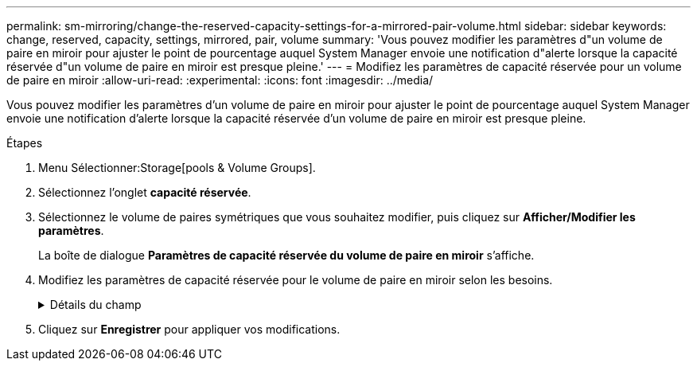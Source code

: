 ---
permalink: sm-mirroring/change-the-reserved-capacity-settings-for-a-mirrored-pair-volume.html 
sidebar: sidebar 
keywords: change, reserved, capacity, settings, mirrored, pair, volume 
summary: 'Vous pouvez modifier les paramètres d"un volume de paire en miroir pour ajuster le point de pourcentage auquel System Manager envoie une notification d"alerte lorsque la capacité réservée d"un volume de paire en miroir est presque pleine.' 
---
= Modifiez les paramètres de capacité réservée pour un volume de paire en miroir
:allow-uri-read: 
:experimental: 
:icons: font
:imagesdir: ../media/


[role="lead"]
Vous pouvez modifier les paramètres d'un volume de paire en miroir pour ajuster le point de pourcentage auquel System Manager envoie une notification d'alerte lorsque la capacité réservée d'un volume de paire en miroir est presque pleine.

.Étapes
. Menu Sélectionner:Storage[pools & Volume Groups].
. Sélectionnez l'onglet *capacité réservée*.
. Sélectionnez le volume de paires symétriques que vous souhaitez modifier, puis cliquez sur *Afficher/Modifier les paramètres*.
+
La boîte de dialogue *Paramètres de capacité réservée du volume de paire en miroir* s'affiche.

. Modifiez les paramètres de capacité réservée pour le volume de paire en miroir selon les besoins.
+
.Détails du champ
[%collapsible]
====
|===
| Réglage | Description 


 a| 
M'avertir lorsque...
 a| 
Utilisez la boîte à plateau pour régler le point de pourcentage auquel System Manager envoie une notification d'alerte lorsque la capacité réservée d'une paire en miroir est presque pleine.

Lorsque la capacité réservée de la paire en miroir dépasse le seuil spécifié, System Manager envoie une alerte et vous permet d'augmenter la capacité réservée.


NOTE: La modification du paramètre alerte pour une paire symétrique modifie le paramètre alerte pour toutes les paires symétriques appartenant au même groupe de cohérence miroir.

|===
====
. Cliquez sur *Enregistrer* pour appliquer vos modifications.

